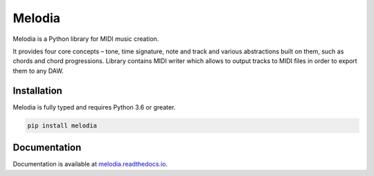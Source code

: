 Melodia
=======

.. image:: https://readthedocs.org/projects/melodia/badge/?version=latest
   :target: https://melodia.readthedocs.io/en/latest/?badge=latest
   :alt: Documentation Status
   
.. image:: https://github.com/meownoid/melodia/workflows/tests/badge.svg
   :target: https://github.com/meownoid/melodia/actions
   :alt: Tests Status

Melodia is a Python library for MIDI music creation.

It provides four core concepts – tone, time signature, note and track and various
abstractions built on them, such as chords and chord progressions. Library contains
MIDI writer which allows to output tracks to MIDI files in order to export them to
any DAW.

Installation
------------

Melodia is fully typed and requires Python 3.6 or greater.

.. code-block:: shell

   pip install melodia
    
Documentation
-------------

Documentation is available at `melodia.readthedocs.io <https://melodia.readthedocs.io/>`_.
